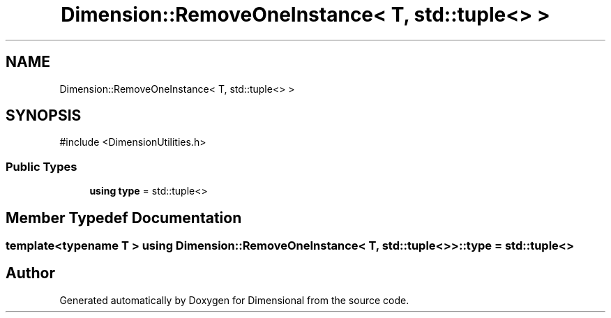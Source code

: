 .TH "Dimension::RemoveOneInstance< T, std::tuple<> >" 3 "Version 0.4" "Dimensional" \" -*- nroff -*-
.ad l
.nh
.SH NAME
Dimension::RemoveOneInstance< T, std::tuple<> >
.SH SYNOPSIS
.br
.PP
.PP
\fR#include <DimensionUtilities\&.h>\fP
.SS "Public Types"

.in +1c
.ti -1c
.RI "\fBusing\fP \fBtype\fP = std::tuple<>"
.br
.in -1c
.SH "Member Typedef Documentation"
.PP 
.SS "template<\fBtypename\fP \fBT\fP > \fBusing\fP \fBDimension::RemoveOneInstance\fP< \fBT\fP, std::tuple<> >::type = std::tuple<>"


.SH "Author"
.PP 
Generated automatically by Doxygen for Dimensional from the source code\&.
